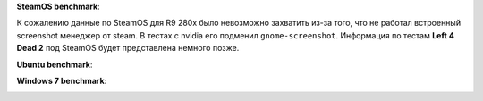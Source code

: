 **SteamOS benchmark**:

.. .. image:: ../screens/amd/steamos/l4d2/thumbnails/01.jpg
..	:target: ../screens/amd/steamos/l4d2/01.jpg
.. .. image:: ../screens/amd/steamos/l4d2/thumbnails/02.jpg
..	:target: ../screens/amd/steamos/l4d2/02.jpg
.. .. image:: ../screens/amd/steamos/l4d2/thumbnails/03.jpg
..	:target: ../screens/amd/steamos/l4d2/03.jpg
.. .. image:: ../screens/amd/steamos/l4d2/thumbnails/04.jpg
..	:target: ../screens/amd/steamos/l4d2/04.jpg
.. .. image:: ../screens/amd/steamos/l4d2/thumbnails/05.jpg
..	:target: ../screens/amd/steamos/l4d2/05.jpg
.. .. image:: ../screens/amd/steamos/l4d2/thumbnails/06.jpg
..	:target: ../screens/amd/steamos/l4d2/06.jpg
.. .. image:: ../screens/amd/steamos/l4d2/thumbnails/07.jpg
..	:target: ../screens/amd/steamos/l4d2/07.jpg
.. .. image:: ../screens/amd/steamos/l4d2/thumbnails/08.jpg
..	:target: ../screens/amd/steamos/l4d2/08.jpg

К сожалению данные по SteamOS для R9 280x было невозможно захватить
из-за того, что не работал встроенный screenshot менеджер от steam.
В тестах с nvidia его подменил ``gnome-screenshot``. Информация
по тестам **Left 4 Dead 2** под SteamOS будет представлена немного
позже.

**Ubuntu benchmark**:

.. image:: ../screens/amd/ubuntu/l4d2/thumbnails/01.jpg
	:target: ../screens/amd/ubuntu/l4d2/01.jpg
.. image:: ../screens/amd/ubuntu/l4d2/thumbnails/02.jpg
	:target: ../screens/amd/ubuntu/l4d2/02.jpg
.. image:: ../screens/amd/ubuntu/l4d2/thumbnails/03.jpg
	:target: ../screens/amd/ubuntu/l4d2/03.jpg
.. image:: ../screens/amd/ubuntu/l4d2/thumbnails/04.jpg
	:target: ../screens/amd/ubuntu/l4d2/04.jpg
.. image:: ../screens/amd/ubuntu/l4d2/thumbnails/05.jpg
	:target: ../screens/amd/ubuntu/l4d2/05.jpg
.. image:: ../screens/amd/ubuntu/l4d2/thumbnails/06.jpg
	:target: ../screens/amd/ubuntu/l4d2/06.jpg

**Windows 7 benchmark**:

.. image:: ../screens/amd/win7/l4d2/thumbnails/01.jpg
	:target: ../screens/amd/win7/l4d2/01.jpg
.. image:: ../screens/amd/win7/l4d2/thumbnails/02.jpg
	:target: ../screens/amd/win7/l4d2/02.jpg
.. image:: ../screens/amd/win7/l4d2/thumbnails/03.jpg
	:target: ../screens/amd/win7/l4d2/03.jpg
.. image:: ../screens/amd/win7/l4d2/thumbnails/04.jpg
	:target: ../screens/amd/win7/l4d2/04.jpg
.. image:: ../screens/amd/win7/l4d2/thumbnails/05.jpg
	:target: ../screens/amd/win7/l4d2/05.jpg
.. image:: ../screens/amd/win7/l4d2/thumbnails/06.jpg
	:target: ../screens/amd/win7/l4d2/06.jpg
.. image:: ../screens/amd/win7/l4d2/thumbnails/07.jpg
	:target: ../screens/amd/win7/l4d2/07.jpg
.. image:: ../screens/amd/win7/l4d2/thumbnails/08.jpg
	:target: ../screens/amd/win7/l4d2/08.jpg
.. image:: ../screens/amd/win7/l4d2/thumbnails/09.jpg
	:target: ../screens/amd/win7/l4d2/09.jpg
.. image:: ../screens/amd/win7/l4d2/thumbnails/10.jpg
	:target: ../screens/amd/win7/l4d2/10.jpg
.. image:: ../screens/amd/win7/l4d2/thumbnails/11.jpg
	:target: ../screens/amd/win7/l4d2/11.jpg
.. image:: ../screens/amd/win7/l4d2/thumbnails/12.jpg
	:target: ../screens/amd/win7/l4d2/12.jpg
.. image:: ../screens/amd/win7/l4d2/thumbnails/13.jpg
	:target: ../screens/amd/win7/l4d2/13.jpg
.. image:: ../screens/amd/win7/l4d2/thumbnails/14.jpg
	:target: ../screens/amd/win7/l4d2/14.jpg
.. image:: ../screens/amd/win7/l4d2/thumbnails/15.jpg
	:target: ../screens/amd/win7/l4d2/15.jpg
.. image:: ../screens/amd/win7/l4d2/thumbnails/16.jpg
	:target: ../screens/amd/win7/l4d2/16.jpg
.. image:: ../screens/amd/win7/l4d2/thumbnails/17.jpg
	:target: ../screens/amd/win7/l4d2/17.jpg
.. image:: ../screens/amd/win7/l4d2/thumbnails/18.jpg
	:target: ../screens/amd/win7/l4d2/18.jpg
.. image:: ../screens/amd/win7/l4d2/thumbnails/19.jpg
	:target: ../screens/amd/win7/l4d2/19.jpg